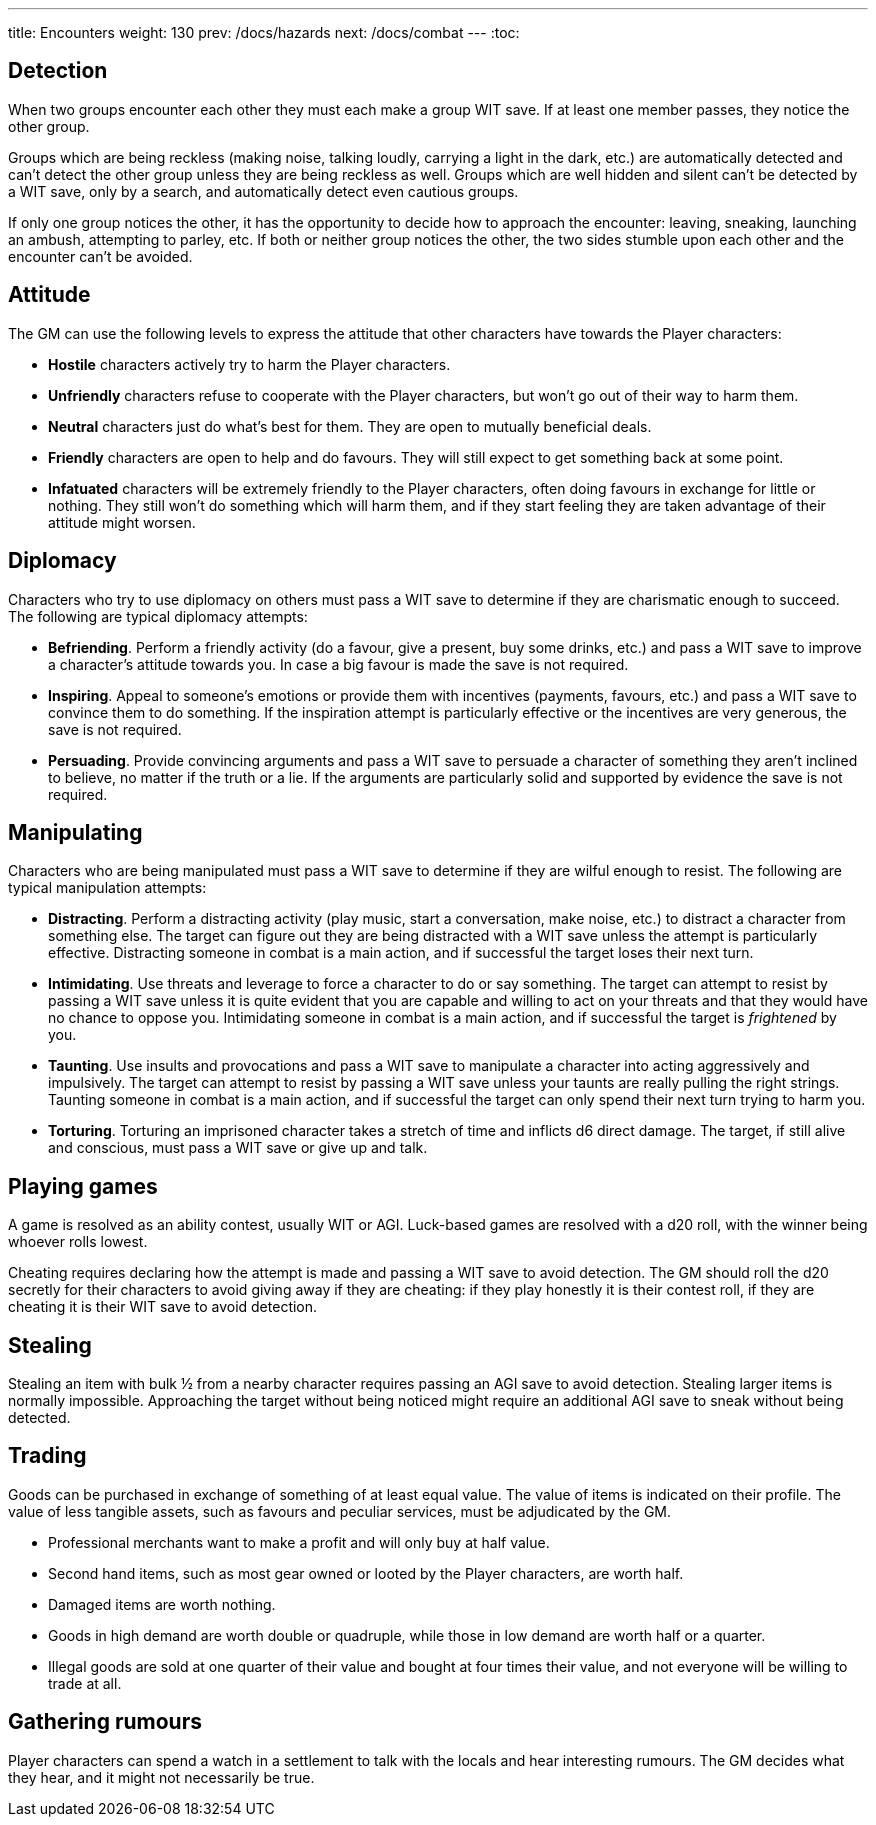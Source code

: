 ---
title: Encounters
weight: 130
prev: /docs/hazards
next: /docs/combat
---
:toc:

== Detection

When two groups encounter each other they must each make a group WIT save.
If at least one member passes, they notice the other group.

Groups which are being reckless (making noise, talking loudly, carrying a light in the dark, etc.) are automatically detected and can't detect the other group unless they are being reckless as well.
Groups which are well hidden and silent can't be detected by a WIT save, only by a search, and automatically detect even cautious groups.

If only one group notices the other, it has the opportunity to decide how to approach the encounter: leaving, sneaking, launching an ambush, attempting to parley, etc.
If both or neither group notices the other, the two sides stumble upon each other and the encounter can't be avoided.


== Attitude

The GM can use the following levels to express the attitude that other characters have towards the Player characters:

* *Hostile* characters actively try to harm the Player characters.

* *Unfriendly* characters refuse to cooperate with the Player characters, but won't go out of their way to harm them.

* *Neutral* characters just do what's best for them.
They are open to mutually beneficial deals.

* *Friendly* characters are open to help and do favours.
They will still expect to get something back at some point.

* *Infatuated* characters will be extremely friendly to the Player characters, often doing favours in exchange for little or nothing.
They still won't do something which will harm them, and if they start feeling they are taken advantage of their attitude might worsen.



== Diplomacy

Characters who try to use diplomacy on others must pass a WIT save to determine if they are charismatic enough to succeed.
The following are typical diplomacy attempts:

* *Befriending*.
Perform a friendly activity (do a favour, give a present, buy some drinks, etc.) and pass a WIT save to improve a character's attitude towards you.
In case a big favour is made the save is not required.

* *Inspiring*.
Appeal to someone's emotions or provide them with incentives (payments, favours, etc.) and pass a WIT save to convince them to do something.
If the inspiration attempt is particularly effective or the incentives are very generous, the save is not required.

* *Persuading*.
Provide convincing arguments and pass a WIT save to persuade a character of something they aren't inclined to believe, no matter if the truth or a lie.
If the arguments are particularly solid and supported by evidence the save is not required.


== Manipulating

Characters who are being manipulated must pass a WIT save to determine if they are wilful enough to resist.
The following are typical manipulation attempts:

* *Distracting*.
Perform a distracting activity (play music, start a conversation, make noise, etc.) to distract a character from something else.
The target can figure out they are being distracted with a WIT save unless the attempt is particularly effective.
Distracting someone in combat is a main action, and if successful the target loses their next turn.

* *Intimidating*.
Use threats and leverage to force a character to do or say something.
The target can attempt to resist by passing a WIT save unless it is quite evident that you are capable and willing to act on your threats and that they would have no chance to oppose you.
Intimidating someone in combat is a main action, and if successful the target is _frightened_ by you.

* *Taunting*.
Use insults and provocations and pass a WIT save to manipulate a character into acting aggressively and impulsively.
The target can attempt to resist by passing a WIT save unless your taunts are really pulling the right strings.
Taunting someone in combat is a main action, and if successful the target can only spend their next turn trying to harm you.

* *Torturing*.
Torturing an imprisoned character takes a stretch of time and inflicts d6 direct damage.
The target, if still alive and conscious, must pass a WIT save or give up and talk.


== Playing games

A game is resolved as an ability contest, usually WIT or AGI.
Luck-based games are resolved with a d20 roll, with the winner being whoever rolls lowest.

Cheating requires declaring how the attempt is made and passing a WIT save to avoid detection.
The GM should roll the d20 secretly for their characters to avoid giving away if they are cheating: if they play honestly it is their contest roll, if they are cheating it is their WIT save to avoid detection.


== Stealing

Stealing an item with bulk ½ from a nearby character requires passing an AGI save to avoid detection.
Stealing larger items is normally impossible.
Approaching the target without being noticed might require an additional AGI save to sneak without being detected.


== Trading

Goods can be purchased in exchange of something of at least equal value.
The value of items is indicated on their profile.
The value of less tangible assets, such as favours and peculiar services, must be adjudicated by the GM.

* Professional merchants want to make a profit and will only buy at half value.

* Second hand items, such as most gear owned or looted by the Player characters, are worth half.

* Damaged items are worth nothing.

* Goods in high demand are worth double or quadruple, while those in low demand are worth half or a quarter.

* Illegal goods are sold at one quarter of their value and bought at four times their value, and not everyone will be willing to trade at all.


== Gathering rumours

Player characters can spend a watch in a settlement to talk with the locals and hear interesting rumours.
The GM decides what they hear, and it might not necessarily be true.
